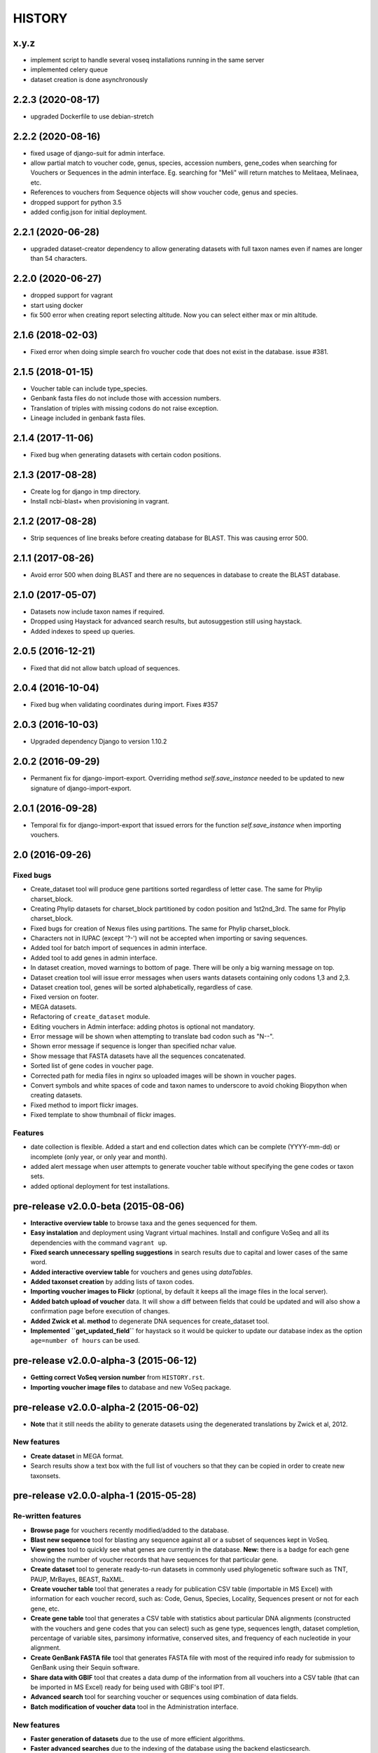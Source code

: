 HISTORY
-------

x.y.z
+++++
- implement script to handle several voseq installations running in the same server
- implemented celery queue
- dataset creation is done asynchronously

2.2.3 (2020-08-17)
++++++++++++++++++
- upgraded Dockerfile to use debian-stretch

2.2.2 (2020-08-16)
++++++++++++++++++
- fixed usage of django-suit for admin interface.
- allow partial match to voucher code, genus, species, accession numbers, gene_codes
  when searching for Vouchers or Sequences in the admin interface. Eg. searching
  for "Meli" will return matches to Melitaea, Melinaea, etc.
- References to vouchers from Sequence objects will show voucher code, genus and
  species.
- dropped support for python 3.5
- added config.json for initial deployment.

2.2.1 (2020-06-28)
++++++++++++++++++
- upgraded dataset-creator dependency to allow generating datasets with full taxon
  names even if names are longer than 54 characters.

2.2.0 (2020-06-27)
++++++++++++++++++
- dropped support for vagrant
- start using docker
- fix 500 error when creating report selecting altitude. Now you can select either
  max or min altitude.

2.1.6 (2018-02-03)
++++++++++++++++++
- Fixed error when doing simple search fro voucher code that does not exist in
  the database. issue #381.

2.1.5 (2018-01-15)
++++++++++++++++++
- Voucher table can include type_species.
- Genbank fasta files do not include those with accession numbers.
- Translation of triples with missing codons do not raise exception.
- Lineage included in genbank fasta files.

2.1.4 (2017-11-06)
++++++++++++++++++
- Fixed bug when generating datasets with certain codon positions.

2.1.3 (2017-08-28)
++++++++++++++++++

- Create log for django in tmp directory.
- Install ncbi-blast+ when provisioning in vagrant.

2.1.2 (2017-08-28)
++++++++++++++++++

- Strip sequences of line breaks before creating database for BLAST. This was
  causing error 500.

2.1.1 (2017-08-26)
++++++++++++++++++

- Avoid error 500 when doing BLAST and there are no sequences in database to
  create the BLAST database.

2.1.0 (2017-05-07)
++++++++++++++++++

- Datasets now include taxon names if required.
- Dropped using Haystack for advanced search results, but autosuggestion still using haystack.
- Added indexes to speed up queries.

2.0.5 (2016-12-21)
++++++++++++++++++

- Fixed that did not allow batch upload of sequences.

2.0.4 (2016-10-04)
++++++++++++++++++

- Fixed bug when validating coordinates during import. Fixes #357

2.0.3 (2016-10-03)
++++++++++++++++++

- Upgraded dependency Django to version 1.10.2

2.0.2 (2016-09-29)
++++++++++++++++++

- Permanent fix for django-import-export. Overriding method `self.save_instance`
  needed to be updated to new signature of django-import-export.

2.0.1 (2016-09-28)
++++++++++++++++++

- Temporal fix for django-import-export that issued errors for the function
  `self.save_instance` when importing vouchers.


2.0 (2016-09-26)
++++++++++++++++

Fixed bugs
""""""""""
- Create_dataset tool will produce gene partitions sorted regardless of letter case.
  The same for Phylip charset_block.
- Creating Phylip datasets for charset_block partitioned by codon position and
  1st2nd_3rd.
  The same for Phylip charset_block.
- Fixed bugs for creation of Nexus files using partitions.
  The same for Phylip charset_block.
- Characters not in IUPAC (except '?-') will not be accepted when importing or
  saving sequences.
- Added tool for batch import of sequences in admin interface.
- Added tool to add genes in admin interface.
- In dataset creation, moved warnings to bottom of page. There will be only a big
  warning message on top.
- Dataset creation tool will issue error messages when users wants datasets
  containing only codons 1,3 and 2,3.
- Dataset creation tool, genes will be sorted alphabetically, regardless of case.
- Fixed version on footer.
- MEGA datasets.
- Refactoring of ``create_dataset`` module.
- Editing vouchers in Admin interface: adding photos is optional not mandatory.
- Error message will be shown when attempting to translate bad codon such as "N--".
- Shown error message if sequence is longer than specified nchar value.
- Show message that FASTA datasets have all the sequences concatenated.
- Sorted list of gene codes in voucher page.
- Corrected path for media files in nginx so uploaded images will be shown in
  voucher pages.
- Convert symbols and white spaces of code and taxon names to underscore to
  avoid choking Biopython when creating datasets.
- Fixed method to import flickr images.
- Fixed template to show thumbnail of flickr images.

Features
""""""""
- date collection is flexible. Added a start and end collection dates which
  can be complete (YYYY-mm-dd) or incomplete (only year, or only year and month).
- added alert message when user attempts to generate voucher table without
  specifying the gene codes or taxon sets.
- added optional deployment for test installations.
  

pre-release v2.0.0-beta (2015-08-06)
++++++++++++++++++++++++++++++++++++

- **Interactive overview table** to browse taxa and the genes sequenced for them.
- **Easy instalation** and deployment using Vagrant virtual machines. Install
  and configure VoSeq and all its dependencies with the command ``vagrant up``.
- **Fixed search unnecessary spelling suggestions** in search results due to
  capital and lower cases of the same word.
- **Added interactive overview table** for vouchers and genes using `dataTables`.
- **Added taxonset creation** by adding lists of taxon codes.
- **Importing voucher images to Flickr** (optional, by default it keeps all the
  image files in the local server).
- **Added batch upload of voucher** data. It will show a diff between fields that
  could be updated and will also show a confirmation page before execution of
  changes.
- **Added Zwick et al. method** to degenerate DNA sequences for create_dataset tool.
- **Implemented ``get_updated_field``** for haystack so it would be quicker to update
  our database index as the option ``age=number of hours`` can be used.

pre-release v2.0.0-alpha-3 (2015-06-12)
+++++++++++++++++++++++++++++++++++++++

- **Getting correct VoSeq version number** from ``HISTORY.rst``.
- **Importing voucher image files** to database and new VoSeq package.

pre-release v2.0.0-alpha-2 (2015-06-02)
+++++++++++++++++++++++++++++++++++++++

- **Note** that it still needs the ability to generate datasets using
  the degenerated translations by Zwick et al, 2012.

New features
""""""""""""

- **Create dataset** in MEGA format.
- Search results show a text box with the full list of vouchers so that they can be copied in order
  to create new taxonsets.

pre-release v2.0.0-alpha-1 (2015-05-28)
+++++++++++++++++++++++++++++++++++++++

Re-written features
"""""""""""""""""""

-  **Browse page** for vouchers recently modified/added to the database.
-  **Blast new sequence** tool for blasting any sequence against all or
   a subset of sequences kept in VoSeq.
-  **View genes** tool to quickly see what genes are currently in the
   database. **New:** there is a badge for each gene showing the number
   of voucher records that have sequences for that particular gene.
-  **Create dataset** tool to generate ready-to-run datasets in commonly
   used phylogenetic software such as TNT, PAUP, MrBayes, BEAST, RaXML.
-  **Create voucher table** tool that generates a ready for publication
   CSV table (importable in MS Excel) with information for each voucher
   record, such as: Code, Genus, Species, Locality, Sequences present or
   not for each gene, etc.
-  **Create gene table** tool that generates a CSV table with statistics
   about particular DNA alignments (constructed with the vouchers and
   gene codes that you can select) such as gene type, sequences length,
   dataset completion, percentage of variable sites, parsimony
   informative, conserved sites, and frequency of each nucleotide in
   your alignment.
-  **Create GenBank FASTA file** tool that generates FASTA file with
   most of the required info ready for submission to GenBank using their
   Sequin software.
-  **Share data with GBIF** tool that creates a data dump of the
   information from all vouchers into a CSV table (that can be imported
   in MS Excel) ready for being used with GBIF's tool IPT.
-  **Advanced search** tool for searching voucher or sequences using
   combination of data fields.
-  **Batch modification of voucher data** tool in the Administration
   interface.

New features
""""""""""""

-  **Faster generation of datasets** due to the use of more efficient
   algorithms.
-  **Faster advanced searches** due to the indexing of the database
   using the backend elasticsearch.
-  **General search** tool in the navegation bar that accepts taxonomic
   keywords to search for voucher records.
-  **Keyword suggestions** tool for the general search. If users
   misspell a taxonomic name when they use this tool, they will be shown
   the possible correct spelling of the query with the message "Did you
   mean:".
-  **Pagination** tool for searches, so that up to 20 results are shown
   per page along with links to **next** and **previous** pages.
-  **Fine grained** permissions to upload and look at the sequences.
-  **Login accounts**. Only users with a working account will be able to
   look/retrieve any DNA sequence. They will not be able to create
   datasets. However, they will still be able to look at voucher
   information, search for vouchers and sequences and perform BLASTs.
-  **Superuser account**. Only the Superuser/Administrator will be able
   to create login accounts, change passwords, add user email. Also
   users can be given specific permission to most of components in VoSeq
   such as: adding genes, gene sets, members, vouchers, primers,
   sequences, etc.
-  **Users can be grouped** for better management of permissions.
-  **Batch deletion** tools for vouchers and sequences.

Version 1.7.X
+++++++++++++
- 2014-11-13 Carlos Peña:

  * When making voucher tables there were many repetitive columns, fixed.

- 2014-08-19 Carlos Peña:

  * Updated flickr_upload_from_directory file to batch upload photos into
  * Flickr from local directory. One file at a time.
  * Updated phpflickr api file to use CURLFile when uploading files using
    curl. @file in curl_set_opt is deprecated.

Version 1.7.4
+++++++++++++
- 2014-08-01 Carlos Peña:

  * Updating phpFlickr to deal with the change in Flickr's API (all
    connections to Flickr are now using https).

Version 1.7.3
+++++++++++++
- 2013-11-07 Carlos Peña:

  * Fixing bugs when creating degenerated datasets
  * The codon ATG was converted to ??? due to a typo (an extra white
    space). Codon with lower case letters in the sequences were converted
    to ???. Fixed by converting the whole sequence to uppercase before
    processing.

Version 1.7.2
+++++++++++++
- 2013-11-01 Tobias Malm:

  * Fixed the GenBank fasta file creator to work for introned genes. Now
    creates an extra protein alignment to upload together with the
    nucleotide one. Also removes sequences that already are associated with
    an accession number.

- 2013-10-10 Tobias Malm:

  * Implemented degenerate coding for retrieval of datasets and
    restructured the dataset creator a bit. Degenerate (Degen) coding
    translates possible synonymous change sites to IUPAC codes to minimize
    heterogeneity problems. It is implemented in some different flavours
    (at least for standard genetic code.) Read more in Zwick etal. (2012)
    and Regier et al. (2010). - Thanks to Andreas Zwick for the translation
    code base.
  * Fixed a bug in taxon/gene set creator trying empty names when using
    list mode. - Thanks to Rasa Bukontaite
  * Some other small bugs and layout stuff.

Version 1.7.1
+++++++++++++
- 2013-10-09 Carlos Peña mycalesis@gmail.com:

  * Scripts to MySQL import and merge Do not remove the placeholder file
    index.html in uploads folder.
  * Tools to import and merge databases
    It is possible to merge databases. All data that is not already in the
    current database will be incorporated. If there are conflicts, the
    changes will not be made, and warning messages will be issued.
  * MySQL dump was not working
    It couldn't find the right path for ``mysqldump``. Fixed, works for now.
  * File was missing
  * Adding more files from Tobias
    MySQL database import, export, merge and new dataset tools creation.

- 2013-09-28 Carlos Peña mycalesis@gmail.com:

  * Added Tobias's code

- Tobias 2013-10-01:

  * Fixed a small bug in data set creator apparently adding "unit
    separator" codes in taxon names under some circumstances.

- Tobias 2013-09-11:

  * Included a merge databases option under admin, that let you add values
    from a database backup to your existing database. This will not
    overwrite anything in your old database and will only add
    non-problematic information to your current db. E.g. if a genecode or
    voucher already exist but is specified differently between databases,
    these and their related values (sequences/primers) will not be added.
  * After the merge you will recieve an output stating what was and what
    was not added to the database (and why).
  * Fixed a bug in the import database script that didnt check for prefix
    names, resulting in wrongly named new database tables.

- Tobias 2013-08-30:

  * Included functions to store aligned morphological data as a
    gene/alignment (i.e. a string of numbers,e.g. 01100110) representing
    character states for a voucher. A morphology alignment need to be
    aligned!! Multistate characters can be introduced within brackets, i.e.
    (),{},[] as well as with or without separating comma. E.g. [01] as in
    TNT or {0,1,2} as in MrBayes. These will be reformed when creating
    datasets.
  * Datasets, gene/alignment tables and so on can now be made to include
    morpholocical data.
  * Fixed a bug in local blast for windows, that tried to read from the
    wrong database file.

Version 1.7.0
+++++++++++++

- Tobias 2013-04-24:

  * Added a geneset creator in similar style as for taxonsets. Genesets can
    be now used for creating tables and datasets.

- Tobias 2013-04-24:

  * Fixed a bug in the taxonset creator that unchecked taxa when filtering
    records with a text string.

- Tobias 2013-04-24:

  * Added an update account page where user information and passwords may
    be changed. This may be used for the account in use, but admin status
    can not be changed. This allows for a database manager to create
    temporal account names for new users, who themselves can change their
    info later.

- Tobias 2013-04-24:

  * Layout fixes. E.g. mainpage gene viewer.

- Carlos 2013-04-11:

  * Fixing installation script 4. No need to check for writeable dojo
    folder. Checking dojo_data instead.

Version 1.6.0
+++++++++++++

- Carlos 2013-03-29:

  * Added button to get a Backup file of the MySQL database.

- Carlos 2013-03-31:

  * Added button, page, js functions to upload big Backup files of the
    MySQL database (using plupload).

Version 1.5.0
+++++++++++++
- [Carlos 2013-03-18] Allowing several photos for each voucher.
- [Carlos 2013-03-18] MySQL table definition for voucher images changed to
  accommodate several strings separated by "|".
- Tobias 2013-03-20] Various layout and smaller bug fixes(e.g. batch
  seq import/update for 'notes').
- Tobias 2013-03-20] Created gene/alignment (xml) table output with
  characteristics for a given alignent, such as variable, conserved,
  parsimony informative sites and nucleotide frequencies. Also
  specified for individual codon positions for protein coding genes.
- Tobias 2013-03-15] Included new gene information in the data set
  retrieval scripts. It ignores introns by default, but if included
  treated as a separate parition block.[Thanks to Seraina Klopfstein]
  Genetic codes for amino acids translations are now set at gene info
  page. "Special" data set now also includes AA, AA partitions and dna
  partitions are now combineable in the same data set and specified as
  such in the output files. AA partitions will not be made if protein
  code is set to no.
- Tobias 2013-03-15] Changed gene information to include more fields,
  including protein coding or not, aligned or not, intron regions and
  gene type. To be used for new features in the create dataset and
  other scripts.
- Tobias 2013-03-11] Included -- ignore of taxa from taxonsetfor table
  output.
- Tobias 2013-03-09] Included -/N/n to be counted as missing for the \*
  and number of bp output in tables.
- Tobias 2013-03-10] Included improved delete button for sequences, as
  well as one for genes/alignments. NOTE! Deleting an alignment/gene
  will delete all accompanying seqs and primers!!! [Thanks to Rasa
  Bukontaite]

Version 1.4.4
+++++++++++++
- [Carlos 2013-03-17] Fixing mask\_url links in BLAST scripts.

Version 1.4.3
+++++++++++++
- [Carlos 2013-02-16] Fixing directory chage for login-form.

Version 1.4.2
+++++++++++++
- [Carlos 2013-02-13] Fixing checkdate bug in files for batch upload/update.
  [Thanks to Marianne Espeland].

Version 1.4.1
+++++++++++++
-  Tobias 2013-02-10] Fixing curl function in Windows [connection to
   Github].

Version 1.4.0
+++++++++++++
- [Carlos 2013-02-03] It is possible to host all voucher photos in local
  server. No need for Flickr then. Add the line
  ``$photos_repository = 'local';`` to your ``conf.php`` file.

Version 1.3.8
+++++++++++++
- [Carlos 2013-02-01] During installation, passwords for MySQL and VoSeq
  administrator go under permissive checks in case they are complex passwords
  [Thanks to Pierre Solbès]
- [Carlos 2013-02-01] During installation, suggest user to check that the
  socket in php.ini points to the same file as in the my.cnf configuration
  file. [Thanks to Pierre Solbès]
- [Carlos 2013-01-31] Users will get a notification in Login page when there
  is a new version of VoSeq available in GitHub.
- [Carlos 2013-01-31] Version is taken from changelog.md file.

Version 1.3.7
+++++++++++++
- [Carlos 2013-01-30] Improved installation script to detect problems during
  connection with MySQL. Error will be shown to user for further inspection.
- [Carlos 2013-01-29] Moved scripts to upgrade mysql schema into file
  mysql_upgrade.php
- [Carlos 2013-01-29] Using changelog.md instead of changelog.txt
- [Carlos 2013-01-28] In tool to create FASTA files for GenBank submissions:
  replace the ?-marks at the beginnings by "N".

Version 1.3.6
+++++++++++++
- Tobias 2013-01-27] Added a checkbox for single gene datasets to
  exclude taxa missing that gene from the dataset (yes/no).
- Tobias 2013-01-27] Also made a box where you enter minimum number of
  genes needed for a taxa to enter your dataset (maximum is the number
  of genes you've chosen) - say you have chosen 9 genes and want each
  taxa in yur dataset to have at least 7 of those - just enter 7 in
  that box and run and it will filter taxa with less than 7 of your
  chosen genes.

Version 1.3.5
+++++++++++++
- Tobias 2012-12-04] Edited some table outputs for dataset and table
  creation and overview table.

Version 1.3.4
+++++++++++++
- [Tobias 2012-11-30] Added automatic update of gene codes in primer
  and sequences tables when updating gene names.
- [Tobias 2012-11-30] Fixed small redirect bug on admin page.
- [Tobias 2012-11-29] Fixed bug in the code+genepair duplicate control
  for upload batch.
- [Tobias 2012-11-29] Added a batch update script allowing insertion of
  new values into empty fields for already existing vouchers, sequences
  and primers. Will not overwrite already existing values.

Version 1.3.3
+++++++++++++
- [Carlos 2012-11-20] Fixing mask_url bug in add.php file.

Version 1.3.2
+++++++++++++
- [Carlos 2012-11-15] Fixing mask_url bug in add_gene.php file.
- [Carlos 2012-11-14] Fixing installation script to consider altenate socket

Version 1.3.1
+++++++++++++
- [Carlos 2012-11-13] Adding remove voucher button. It will delete a record including
  sequences, primers and remove them from taxonlists.
  Fixing adding taxonlist links and behaviour.

Version 1.3.0
+++++++++++++
- [Carlos 2012-10-31] Will issue alert dialogs when sequences blocks have
  no sequences when creating datasets

Version 1.2.8
+++++++++++++
- [Carlos] fixes to take into account tildes and accents when creating users.

Version 1.2.7
+++++++++++++
- [Carlos] fixing bugs for uploading sequences and voucher data. Making sure
  that white spaces are stripped.
- [Carlos] adding citation of PLOS paper to intro page.

Version 1.2.6
+++++++++++++
- [Tobias] Change in form: accept-charset="utf8" in the
  upload\_sequences.php file to allow windows systems to properly
  import all utf8 characters - before it gave error and stopped the
  import process when encountering a special symbol.

Version 1.2.5
+++++++++++++
- [Carlos 2012-09-02] In Mac systems the installation script will prefill the
  url address to ``http://127.0.0.1/yadaya`` For all other systems the default
  is ``http://localhost/yadaya``.
- [Tobias] when you change a voucher code, it should be updated in
  TaxonSets as well.

Version 1.2.4
+++++++++++++
- [Tobias] included "Determined by" and "Auctor" fields to voucher table
  and "notes" to sequence table.
- Changed the handling of dates and integer values in processing of
  vouchers and sequences.

Version 1.2.3
+++++++++++++
- 20120514 (CP) including help text and links to online documentation.

Version 1.2.2
+++++++++++++
- 20120426:

  * (CP) installation script: entering table prefix for MySQL is
    not mandatory now.

- 20120424:

  * (TM, CP) creating genbank fasta file keeps codes in the original case.
    When code is updated or changed for a record, it is also updated for sequences and primers tables.

- 20120405:

  * (CP) admin/add.php file now has mysql\_real\_escape\_string() too all
    variables before inserting or updating to MySQL tables.

- 20120322:

  * (CP) Fixing installation issues. Had to create folder dojo\_data for
    autocomplete boxes.

- 20120319:

  * (TM) Fixes of BLAST scripts to run in Windows.
  * (TM) Improving creating datasets, and aminoacids option.

- 20120308:

  * (CP) Added the use of prefixes for the tables in MySQL so
    that there can be several installations of VoSeq in one MySQL server by
    using different prefixes.
  * (CP) Default prefix is voseq\_ and it is defined in conf.php file during
    installation. Users can change the prefix during installation as well.
  * (CP) Fixing installation issues, with creating the URL path that will go
    into file conf.php

Version 1.1.10
++++++++++++++

- 20120306:

  * (CP) Made it friendlier to get a Token for using Flickr. Had to create an
    App for VoSeq and register ir in Flickr.
  * Now the Api and secret keys will be the same for all Flickr installations,
    and only the Token will be different.
  * Users of VoSeq can get a token from here:
    http://nymphalidae.utu.fi/cpena/VoSeq/
  * (CP) Removing sump and sumt from creating dataset in NEXUS tool. Also
    fixing brlenspr to unconstrained:Exp(10.0);

- 20120302:

  * (CP) Share data with GBIF is now an Excel Sheet.
  * (CP) Fixing issues of blasts scripts.

- 20120227:

  * (CP) Integration with EOL and Flickr. From voucher pages is possible to
    submit a photo to EOL's flickr pool of photos.
  * (CP) For voucher pages, authority and year will be pulled from EOL. A link
    to the EOL page will be shown under the voucher Code.
  * (CP) Create dataset page. Cosmetic fix for selecting codons positions:
    1st-2nd, 3rd
  * (CP) Batch uploading of vouchers. Allowing empty fields for latitude and
    longitude (will not issue error message) and will be inserted into MySQL
    database as NULL fields.
  * (CP) process\_upload\_sequences.php: Removed utf8\_encoding of
    raw\_voucher\_upload data, it is not necessary.

Version 1.1.9
+++++++++++++
- 20120222:

  * (CP) added mysql\_set\_charset to utf8 for all php files.
  * (CP) added template data for fresh install of VoSeq, it includes gene,
    voucher photos and maps with test API key from Yahoo!

- 20120221:

  * (CP) fixed add\_taxonset, it looks nicer now.
  * (CP) creating of blank database during installation includes sample data
    such as two codes and one gene, which are named template and the gene is
    in the list of genes with its reading frame.

Version 1.1.8
+++++++++++++
- 20120219:

  * (CP) fixing blast\_locally\_full\_db.php to work in Windows and Linux.
    Including error files and error messages.
  * (CP) fixing badly shown margins and sidebars in IE.
  * (CP) blast\_vs\_genbank checks for too short sequences before trying to
    blast against Genbank
  * (CP) blast\_locally\_full\_db output processing was a little bit redundant.

Version 1.1.7
+++++++++++++
- 20120217

  * (CP) setting width and height for images
  * (CP) setting .htaccess file with cache control and Leverage browser caching
  * (CP) setting character set for pages using php code header('Content-type:
    text/html; charset=utf8'); before generating any content. included in
    file header.php 20120215
  * (CP) documentation now instructs on how to enable CURL in Windows. It's
    needed to enable Flickr plugin.
  * (CP) fixed install4.php it now creates the field flickr\_id in table voucher
    for MySQL. Intro message.
  * Clean up of make\_footer function
  * search.php file avoids sql injection
  * jquery.js included in /includes
  * file blast\_functions.php created in /includes
  * blast\_vs\_genbank.php heavily modified to include some javascript to make
    a countdown while data is retrieved from NCBI BLAST (using some code from
    Rod Page).
  * setting size of colofon images in footer

Version 1.1.6
+++++++++++++
- 20120214:

  * (CP) admin/add.php?code=PM10-14' prevent sql injection
  * (CP) Installation script writing conf.php file by itself.

- 20120205:

  * (CP) installation/index.php Absolute path to VoSeq.
  * (CP) installation script in Windows, it does not add any more \\\\\\ to
    the local\_folder path.

- 20120202:

  * (CP) file admin/add.php commented UTF8\_encoding functions
    because cause encoding problems. Now seems to be working ok.

- 20120126:

  * (CP) blast\_locally.php lines 238-245
  * (CP) blast\_locally\_full\_db.php line 63: comment set names utf8
  * (CP) blast\_coi\_vs\_genbank.php => blast\_vs\_genbank.php line 107-108 line
    137-142 not BLAST only for COI genes.
  * (CP) markup\_functions.php Make MS Excel table.
  * (CP) sequences.php no utf8.

Version 1.1.5
+++++++++++++
- 20111128:

  * (CP) Fixed "update" primers when there is nothing to update. Now they are
    inserted as new entries.

- 20111110:

  * (CP) Several fixes of the look and feel.
        

Version 1.1.0
+++++++++++++
- 20110725:

  * (TM) Fixed the genbank list retrieval with taxonset, and gene picker.
    Fixed a viewing table in the normal section. Added a in-db data summary at
    footer.

- 20110614:

  * (TM) Added taxonset creator and editor, with display of voucher info and
    existing sequences.
  * Taxonsets may be used for dataset retrieval or table creation together with
    or as separate from the free code field.

- 20110520:

  * (TM) edited dataset retrieval page and functionality, now with support for
    various codon position partitioning, as well as PHYLIP and FASTA formats.

- 20110516:

  * (TM) added batch upload function for vouchers and sequences.
  * (TM) added gene table layout (view/edit/add).
  * (TM) auto update of comboBoxes and auto removal of old search results.
  * (TM) added field choice and value delimitor choice for table and dataset
    generation and fasta format for dataset gen.
  * (TM) some small bug and layout fixes.

- 20110414:

  * (TM) login scripts and password handling.
  * (TM) link refs and URL masking.
  * (TM) some layout fixes and adding of host field.
  * (TM) added record history field, storing changes made to a record and by
    who (user).

Version 1.0.8
+++++++++++++
- 2011-03-15:

  * Some minor modifications on voucher'page.
  * Added tool to do a blast of COI sequences against ncbi genbank, via
    webservice.

Version 1.0.5
+++++++++++++
- 2007-08-24:

  * Included validation of latitude and longitude in admin
    interface, only decimal numbers are accepted now. This was included in
    both, creation of new record and when updated old ones. It was tweaked a
    little to take into account when user doesn't enter coordinates so that
    it will be written in the database as NULL values.

Version 1.0.4
+++++++++++++
- 2007-08-23:

  * Included Yahoo! Maps.
  * Included Tooltips in add.php (add and update records) of admin interface.
    So users can enter latitude and longitude as decimal degrees. Sexagesimal
    degrees has been abandoned.
  * Story.php shows sexagesimal coordinates that are converted in the fly
    from decimal numbers.

Version 1.0.3
+++++++++++++
- Now interfaces show primer number 6, thanks to Julien Leneveu.

Version 1.0.2
+++++++++++++
- 2007-05-03:

  * Included some more dojo.
  * In admin interface, included option to delete sequence records by id.

Version 1.0.1
+++++++++++++
- 2007-03-25:

  * Included creation of thumbnails to avoid showing squashed
    pictures.
  * MySQL database modified, ``alter table add column thumbnail``.

Version 1.0.0
+++++++++++++
- 2007-03-21:

  * Heavy change in makeup.
  * Inclusion of AJAX using dojo: comboBox.

Version 0.0.11
++++++++++++++
- 2007-03-15:

  * In Admin interface, the default geneCode has been
    eliminated, now user if forced to select one.
  * In Admin interface, the handling of sequences is more precise by using ids
    instead of code+geneCode.
  * In Admin interface, number of base pairs and ambiguous base pairs are shown
    for sequences.

Version 0.0.10
++++++++++++++
- 2007-03-13:

  * In Admin interface, updating voucher info was giving "duplicate code"
    errors, fixed now.

Version 0.0.9
+++++++++++++
2007-03-11 - In Admin interface, it is posible to change record's code.

Version 0.0.8
+++++++++++++
2007-03-10 - Fixed searches of genera. "%string%" by "string%".

Version 0.0.7
+++++++++++++
- 2007-03-09:

  * Changed to smaller icons of "voucher picture" and "change picture".
  * Search results are ordered by voucher's code.

Version 0.0.6
+++++++++++++
- 2007-03-02:

  * Improved "Next" and "Previous" arrwos to browse through records when user
    does searches in "User interface"

- 2007-02-28:

  * Lab work in Admin interface correctly aligned now.
  * Added yyyy-mm-dd when user has to enter dates.
  * Added "Next" and "Previous" arrows to browse through records when user does
    searches in "Admin interface"

Version 0.0.5
+++++++++++++
- 2007-02-22 Added "Next" and "Previous" arrows to browse through records when
  user does searches in "User interface"

Version 0.0.4
+++++++++++++
- 2007-02-16:

  * Sequences appear wrapped now.
  * User interface now doesn't show misaligned rows for See sequences.
  * geneCode can be chosen from a selection of pre-stablished geneCodes.

Version 0.0.3
+++++++++++++
- 2007-02-16:

  * Search interface for administration ("admin") expanded in a
    FileMaker's fashion.
  * Searches accept incomplete queries (i.e. typing cladi in Notes field will
    retrieve all records with Cladistics + any additional characters.
  * Added option to change voucher picture.
  * Changelog created.
